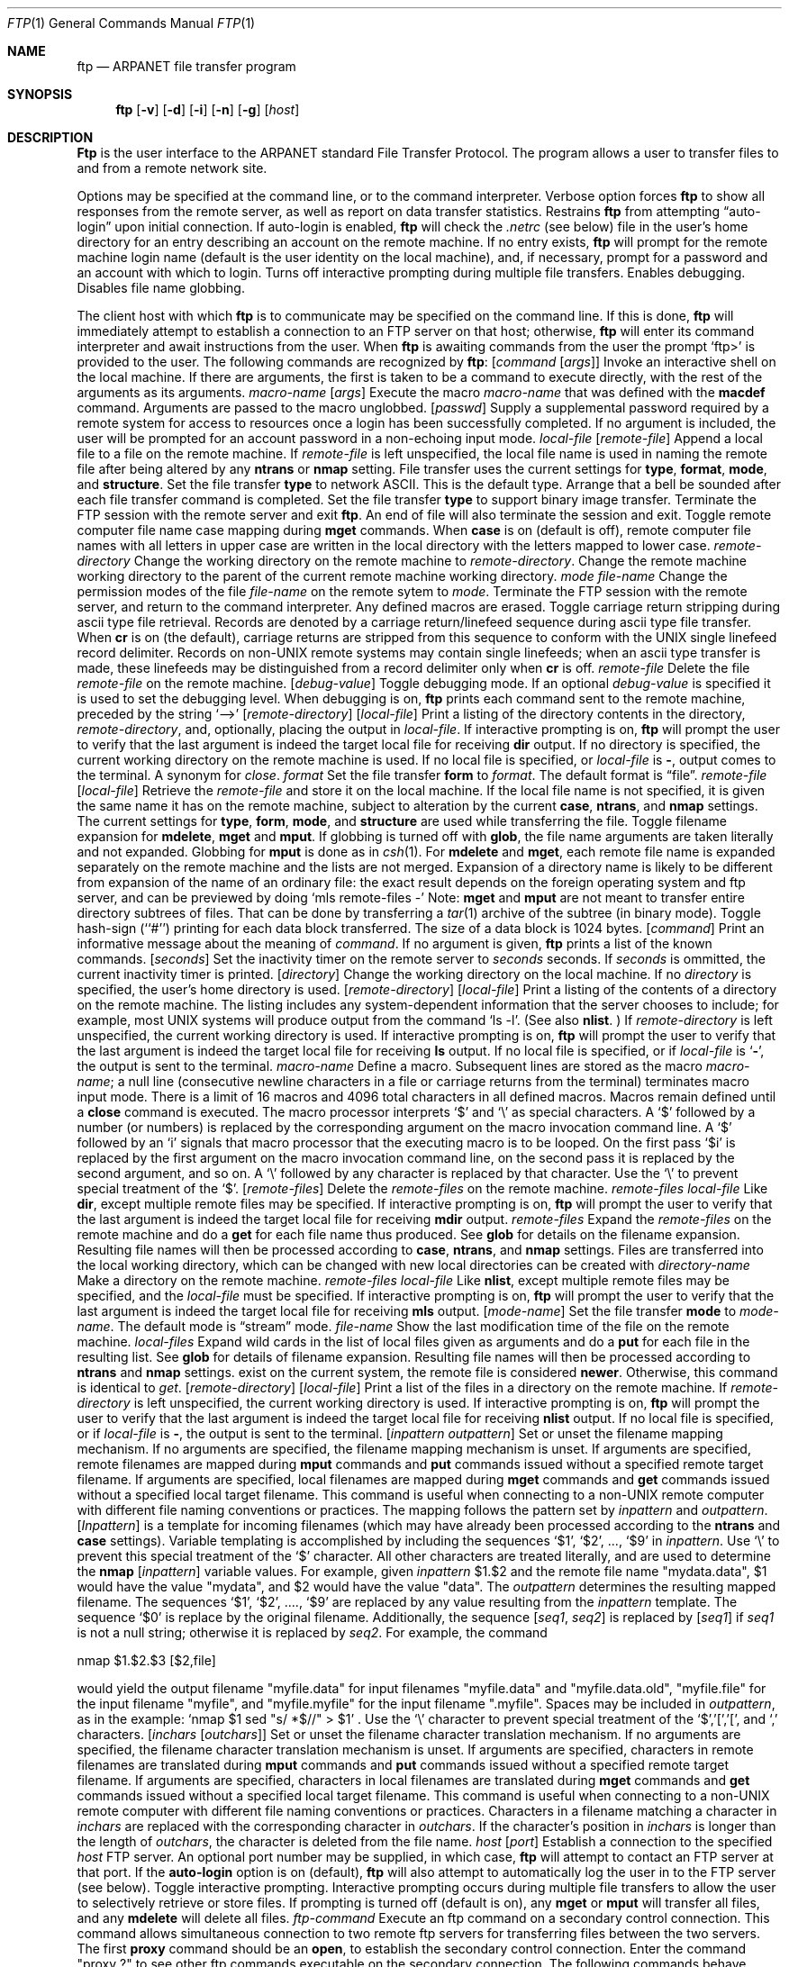 .\" Copyright (c) 1985, 1989, 1990 The Regents of the University of California.
.\" All rights reserved.
.\"
.\" %sccs.include.redist.man%
.\"
.\"     @(#)ftp.1	6.16 (Berkeley) %G%
.\"
.Vx
.Vx
.Dd 
.Dt FTP 1
.Os BSD 4.2
.Sh NAME
.Nm ftp
.Nd ARPANET file transfer program
.Sh SYNOPSIS
.Nm ftp
.Op Fl v
.Op Fl d
.Op Fl i
.Op Fl n
.Op Fl g
.Op Ar host
.Sh DESCRIPTION
.Nm Ftp
is the user interface to the ARPANET standard File Transfer Protocol.
The program allows a user to transfer files to and from a
remote network site.
.Pp
Options may be specified at the command line, or to the
command interpreter.
.Tw Ds
.Tp Fl v
Verbose option forces
.Nm ftp
to show all responses from the remote server, as well
as report on data transfer statistics.
.Tp Fl n
Restrains
.Nm ftp
from attempting \*(Lqauto-login\*(Rq upon initial connection.
If auto-login is enabled,
.Nm ftp
will check the
.Pa .netrc
(see below) file in the user's home directory for an entry describing
an account on the remote machine.  If no entry exists,
.Nm ftp
will prompt for the remote machine login name (default is the user
identity on the local machine), and, if necessary, prompt for a password
and an account with which to login.
.Tp Fl i
Turns off interactive prompting during
multiple file transfers.
.Tp Fl d
Enables debugging.
.Tp Fl g
Disables file name globbing.
.Tp
.Pp
The client host with which
.Nm ftp
is to communicate may be specified on the command line.
If this is done,
.Nm ftp
will immediately attempt to establish a connection to an FTP
server on that host; otherwise,
.Nm ftp
will enter its command interpreter and await instructions
from the user.  When
.Nm ftp
is awaiting commands from the user the prompt
.Ql ftp>
is provided to the user.  The following commands are recognized
by
.Nm ftp  :
.Tw Fl
.Tp Cx Ic \&!
.Ws
.Op Ar command Op Ar args
.Cx
Invoke an interactive shell on the local machine.
If there are arguments, the first is taken to be a command to execute
directly, with the rest of the arguments as its arguments.
.Tp Cx Ic \&$
.Ws
.Ar macro-name
.Op Ar args
.Cx
Execute the macro
.Ar macro-name
that was defined with the
.Ic macdef
command.
Arguments are passed to the macro unglobbed.
.Tp Cx Ic account
.Ws
.Op Ar passwd
.Cx
Supply a supplemental password required by a remote system for access
to resources once a login has been successfully completed.
If no argument is included, the user will be prompted for an account
password in a non-echoing input mode.
.Tp Cx Ic append
.Ws
.Ar local-file
.Ws
.Op Ar remote-file
.Cx
Append a local file to a file on the remote machine.  If
.Ar remote-file
is left unspecified, the local file name is used in naming the
remote file after being altered by any
.Ic ntrans
or
.Ic nmap
setting.
File transfer uses the current settings for
.Ic type  ,
.Ic format ,
.Ic mode  ,
and
.Ic structure .
.Tp Ic ascii
Set the file transfer
.Ic type
to network ASCII.  This is the default type.
.Tp Ic bell
Arrange that a bell be sounded after each file transfer
command is completed.
.Tp Ic binary
Set the file transfer
.Ic type
to support binary image transfer.
.Tp Ic bye
Terminate the FTP session with the remote server
and exit
.Nm ftp  .
An end of file will also terminate the session and exit.
.Tp Ic case
Toggle remote computer file name case mapping during
.Ic mget
commands.
When
.Ic case
is on (default is off), remote computer file names with all letters in
upper case are written in the local directory with the letters mapped
to lower case.
.Tp Cx Ic cd
.Ws
.Ar remote-directory
.Cx
Change the working directory on the remote machine
to
.Ar remote-directory  .
.Tp Ic cdup
Change the remote machine working directory to the parent of the
current remote machine working directory.
.Tp Cx Ic chmod
.Ws
.Ar mode file-name
.Cx
Change the permission modes of the file
.Ar file-name
on the remote
sytem to
.Ar mode  .
.Tp Ic close
Terminate the FTP session with the remote server, and
return to the command interpreter.
Any defined macros are erased.
.Tp Ic cr
Toggle carriage return stripping during
ascii type file retrieval.
Records are denoted by a carriage return/linefeed sequence
during ascii type file transfer.
When
.Ic cr
is on (the default), carriage returns are stripped from this
sequence to conform with the UNIX single linefeed record
delimiter.
Records on non-UNIX remote systems may contain single linefeeds;
when an ascii type transfer is made, these linefeeds may be
distinguished from a record delimiter only when
.Ic cr
is off.
.Tp Cx Ic delete
.Ws
.Ar remote-file
.Cx
Delete the file
.Ar remote-file
on the remote machine.
.Tp Cx Ic debug
.Ws
.Op Ar debug-value
.Cx
Toggle debugging mode.  If an optional
.Ar debug-value
is specified it is used to set the debugging level.
When debugging is on,
.Nm ftp
prints each command sent to the remote machine, preceded
by the string
.Ql \-\->
.Tp Cx Ic dir
.Ws
.Op Ar remote-directory
.Ws
.Op Ar local-file
.Cx
Print a listing of the directory contents in the
directory,
.Ar remote-directory  ,
and, optionally, placing the output in
.Ar local-file  .
If interactive prompting is on,
.Nm ftp
will prompt the user to verify that the last argument is indeed the
target local file for receiving
.Ic dir
output.
If no directory is specified, the current working
directory on the remote machine is used.  If no local
file is specified, or
.Ar local-file
is
.Fl  ,
output comes to the terminal.
.Tp Ic disconnect
A synonym for
.Ar close  .
.Tp Cx Ic form
.Ws
.Ar format
.Cx
Set the file transfer
.Ic form
to
.Ar format  .
The default format is \*(Lqfile\*(Rq.
.Tp Cx Ic get
.Ws
.Ar remote-file
.Ws
.Op Ar local-file
.Cx
Retrieve the
.Ar remote-file
and store it on the local machine.  If the local
file name is not specified, it is given the same
name it has on the remote machine, subject to
alteration by the current
.Ic case  ,
.Ic ntrans ,
and
.Ic nmap
settings.
The current settings for
.Ic type  ,
.Ic form ,
.Ic mode  ,
and
.Ic structure
are used while transferring the file.
.Tp Ic glob
Toggle filename expansion for
.Ic mdelete  ,
.Ic mget
and
.Ic mput  .
If globbing is turned off with
.Ic glob  ,
the file name arguments
are taken literally and not expanded.
Globbing for
.Ic mput
is done as in
.Xr csh 1 .
For
.Ic mdelete
and
.Ic mget  ,
each remote file name is expanded
separately on the remote machine and the lists are not merged.
Expansion of a directory name is likely to be
different from expansion of the name of an ordinary file:
the exact result depends on the foreign operating system and ftp server,
and can be previewed by doing
.Ql mls remote-files \-
Note:
.Ic mget
and
.Ic mput
are not meant to transfer
entire directory subtrees of files.  That can be done by
transferring a
.Xr tar 1
archive of the subtree (in binary mode).
.Tp Ic hash
Toggle hash-sign (``#'') printing for each data block
transferred.  The size of a data block is 1024 bytes.
.Tp Cx Ic help
.Ws
.Op Ar command
.Cx
Print an informative message about the meaning of
.Ar command  .
If no argument is given,
.Nm ftp
prints a list of the known commands.
.Tp Cx Ic idle
.Ws
.Op Ar seconds
.Cx
Set the inactivity timer on the remote server to
.Ar seconds
seconds.
If
.Ar seconds
is ommitted, the current inactivity timer is printed.
.Tp Cx Ic lcd
.Ws
.Op Ar directory
.Cx
Change the working directory on the local machine.  If
no
.Ar directory
is specified, the user's home directory is used.
.Tp Cx Ic ls
.Ws
.Op Ar remote-directory
.Ws
.Op Ar local-file
.Cx
Print a listing of the contents of a
directory on the remote machine.
The listing includes any system-dependent information that the server
chooses to include; for example, most UNIX systems will produce
output from the command
.Ql ls \-l .
(See also
.Ic nlist  .
)
If
.Ar remote-directory
is left unspecified, the current working directory is used.
If interactive prompting is on,
.Nm ftp
will prompt the user to verify that the last argument is indeed the
target local file for receiving
.Ic ls
output.
If no local file is specified, or if
.Ar local-file
is
.Sq Fl ,
the output is sent to the terminal.
.Tp Cx Ic macdef
.Ws
.Ar macro-name
.Cx
Define a macro.
Subsequent lines are stored as the macro
.Ar macro-name  ;
a null line (consecutive newline characters
in a file or
carriage returns from the terminal) terminates macro input mode.
There is a limit of 16 macros and 4096 total characters in all
defined macros.
Macros remain defined until a
.Ic close
command is executed.
The macro processor interprets `$' and `\e' as special characters.
A `$' followed by a number (or numbers) is replaced by the
corresponding argument on the macro invocation command line.
A `$' followed by an `i' signals that macro processor that the
executing macro is to be looped. On the first pass `$i' is
replaced by the first argument on the macro invocation command line,
on the second pass it is replaced by the second argument, and so on.
A `\e' followed by any character is replaced by that character.
Use the `\e' to prevent special treatment of the `$'.
.Tp Cx Ic mdelete
.Ws
.Op Ar remote-files
.Cx
Delete the
.Ar remote-files
on the remote machine.
.Tp Cx Ic mdir
.Ws
.Ar remote-files
.Ws
.Ar local-file
.Cx
Like
.Ic dir  ,
except multiple remote files may be specified.
If interactive prompting is on,
.Nm ftp
will prompt the user to verify that the last argument is indeed the
target local file for receiving
.Ic mdir
output.
.Tp Cx Ic mget
.Ws
.Ar remote-files
.Cx
Expand the
.Ar remote-files
on the remote machine
and do a
.Ic get
for each file name thus produced.
See
.Ic glob
for details on the filename expansion.
Resulting file names will then be processed according to
.Ic case  ,
.Ic ntrans ,
and
.Ic nmap
settings.
Files are transferred into the local working directory,
which can be changed with
.Cx `
.Cx Li lcd directory
.Cx \';
new local directories can be created with
.Cx Li \&! mkdir directory
.Cx \'.
.Tp Cx Ic mkdir
.Ws
.Ar directory-name
.Cx
Make a directory on the remote machine.
.Tp Cx Ic mls
.Ws
.Ar remote-files
.Ws
.Ar local-file
.Cx
Like
.Ic nlist  ,
except multiple remote files may be specified,
and the
.Ar local-file
must be specified.
If interactive prompting is on,
.Nm ftp
will prompt the user to verify that the last argument is indeed the
target local file for receiving
.Ic mls
output.
.Tp Cx Ic mode
.Ws
.Op Ar mode-name
.Cx
Set the file transfer
.Ic mode
to
.Ar mode-name  .
The default mode is \*(Lqstream\*(Rq mode.
.Tp Cx Ic modtime
.Ws
.Ar file-name
.Cx
Show the last modification time of the file on the remote machine.
.Tp Cx Ic mput
.Ws
.Ar local-files
.Cx
Expand wild cards in the list of local files given as arguments
and do a
.Ic put
for each file in the resulting list.
See
.Ic glob
for details of filename expansion.
Resulting file names will then be processed according to
.Ic ntrans
and
.Ic nmap
settings.
exist on the current system, the remote file is considered
.Ic newer  .
Otherwise, this command is identical to
.Ar get  .
.Tp Cx Ic nlist
.Ws
.Op Ar remote-directory
.Ws
.Op Ar local-file
.Cx
Print a  list of the files in a
directory on the remote machine.  If
.Ar remote-directory
is left unspecified, the current working directory is used.
If interactive prompting is on,
.Nm ftp
will prompt the user to verify that the last argument is indeed the
target local file for receiving
.Ic nlist
output.
If no local file is specified, or if
.Ar local-file
is
.Fl  ,
the output is sent to the terminal.
.Tp Cx Ic nmap
.Ws
.Op Ar inpattern outpattern
.Cx
Set or unset the filename mapping mechanism.
If no arguments are specified, the filename mapping mechanism is unset.
If arguments are specified, remote filenames are mapped during
.Ic mput
commands and
.Ic put
commands issued without a specified remote target filename.
If arguments are specified, local filenames are mapped during
.Ic mget
commands and
.Ic get
commands issued without a specified local target filename.
This command is useful when connecting to a non-UNIX remote computer
with different file naming conventions or practices.
The mapping follows the pattern set by
.Ar inpattern
and
.Ar outpattern  .
.Op Ar Inpattern
is a template for incoming filenames (which may have already been
processed according to the
.Ic ntrans
and
.Ic case
settings).
Variable templating is accomplished by including the sequences `$1', `$2', ..., `$9' in
.Ar inpattern  .
Use `\\' to prevent this special treatment of the `$' character.
All other characters are treated literally, and are used to determine the
.Ic nmap
.Op Ar inpattern
variable values.
For example, given
.Ar inpattern
$1.$2 and the remote file name "mydata.data", $1 would have the value
"mydata", and $2 would have the value "data".
The
.Ar outpattern
determines the resulting mapped filename.
The sequences `$1', `$2', ...., `$9' are replaced by any value resulting
from the
.Ar inpattern
template.
The sequence `$0' is replace by the original filename.
Additionally, the sequence
.Cx `
.Op Ar seq1 , Ar seq2
.Cx \'
.Cx
is replaced by
.Op Ar seq1
if
.Ar seq1
is not a null string; otherwise it is replaced by
.Ar seq2 .
For example, the command
.Pp
.Df I
nmap $1.$2.$3
.Cx Op $1,$2
.Cx .
.Op $2,file
.Cx
.De
.Pp
would yield
the output filename "myfile.data" for input filenames "myfile.data" and
"myfile.data.old", "myfile.file" for the input filename "myfile", and
"myfile.myfile" for the input filename ".myfile".
Spaces may be included in
.Ar outpattern  ,
as in the example: `nmap $1 sed "s/  *$//" > $1' .
Use the `\e' character to prevent special treatment
of the `$','[','[', and `,' characters.
.Tp Cx Ic ntrans
.Ws
.Op Ar inchars Op Ar outchars
.Cx
Set or unset the filename character translation mechanism.
If no arguments are specified, the filename character
translation mechanism is unset.
If arguments are specified, characters in
remote filenames are translated during
.Ic mput
commands and
.Ic put
commands issued without a specified remote target filename.
If arguments are specified, characters in
local filenames are translated during
.Ic mget
commands and
.Ic get
commands issued without a specified local target filename.
This command is useful when connecting to a non-UNIX remote computer
with different file naming conventions or practices.
Characters in a filename matching a character in
.Ar inchars
are replaced with the corresponding character in
.Ar outchars  .
If the character's position in
.Ar inchars
is longer than the length of
.Ar outchars  ,
the character is deleted from the file name.
.Tp Cx Ic open
.Ws
.Ar host
.Ws
.Op Ar port
.Cx
Establish a connection to the specified
.Ar host
FTP server.  An optional port number may be supplied,
in which case,
.Nm ftp
will attempt to contact an FTP server at that port.
If the
.Ic auto-login
option is on (default),
.Nm ftp
will also attempt to automatically log the user in to
the FTP server (see below).
.Tp Ic prompt
Toggle interactive prompting.  Interactive prompting
occurs during multiple file transfers to allow the
user to selectively retrieve or store files.
If prompting is turned off (default is on), any
.Ic mget
or
.Ic mput
will transfer all files, and any
.Ic mdelete
will delete all files.
.Tp Cx Ic proxy
.Ws
.Ar ftp-command
.Cx
Execute an ftp command on a secondary control connection.
This command allows simultaneous connection to two remote ftp
servers for transferring files between the two servers.
The first
.Ic proxy
command should be an
.Ic open  ,
to establish the secondary control connection.
Enter the command "proxy ?" to see other ftp commands executable on the
secondary connection.
The following commands behave differently when prefaced by
.Ic proxy  :
.Ic open
will not define new macros during the auto-login process,
.Ic close
will not erase existing macro definitions,
.Ic get
and
.Ic mget
transfer files from the host on the primary control connection
to the host on the secondary control connection, and
.Ic put  ,
.Ic mput ,
and
.Ic append
transfer files from the host on the secondary control connection
to the host on the primary control connection.
Third party file transfers depend upon support of the ftp protocol
PASV command by the server on the secondary control connection.
.Tp Cx Ic put
.Ws
.Ar local-file
.Ws
.Op Ar remote-file
.Cx
Store a local file on the remote machine.  If
.Ar remote-file
is left unspecified, the local file name is used
after processing according to any
.Ic ntrans
or
.Ic nmap
settings
in naming the remote file.  File transfer uses the
current settings for
.Ic type  ,
.Ic format ,
.Ic mode  ,
and
.Ic structure  .
.Tp Ic pwd
Print the name of the current working directory on the remote
machine.
.Tp Ic quit
A synonym for
.Ic bye  .
.Tp Cx Ic quote
.Ws
.Ar arg1 arg2 ...
.Cx
The arguments specified are sent, verbatim, to the remote FTP
server.
.Tp Cx Ic recv
.Ws
.Ar remote-file
.Ws
.Op Ar local-file
.Cx
A synonym for get.
.Tp Cx Ic remotehelp
.Ws
.Op Ar command-name
.Cx
Request help from the remote FTP server.  If a
.Ar command-name
is specified it is supplied to the server as well.
.Tp Cx Ic remotestatus
.Ws
.Op Ar file-name
.Cx
With no arguments, show status of remote machine. If
.Ar file-name
is specified, show status of
.Ar file-name
on remote machine.
.Tp Cx Ic rename
.Ws
.Op Ar from
.Ws
.Op Ar to
.Cx
Rename the file
.Ar from
on the remote machine, to the file
.Ar to  .
.Tp Ic reset
Clear reply queue.
This command re-synchronizes command/reply sequencing with the remote
ftp server.
Resynchronization may be necessary following a violation of the ftp protocol
by the remote server.
.Tp Cx Ic rmdir
.Ws
.Ar directory-name
.Cx
Delete a directory on the remote machine.
.Tp Ic runique
Toggle storing of files on the local system with unique filenames.
If a file already exists with a name equal to the target
local filename for a
.Ic get
or
.Ic mget
command, a ".1" is appended to the name.
If the resulting name matches another existing file,
a ".2" is appended to the original name.
If this process continues up to ".99", an error
message is printed, and the transfer does not take place.
The generated unique filename will be reported.
Note that
.Ic runique
will not affect local files generated from a shell command
(see below).
The default value is off.
.Tp Cx Ic send
.Ws
.Ar local-file
.Ws
.Op Ar remote-file
.Cx
A synonym for put.
.Tp Ic sendport
Toggle the use of PORT commands.  By default,
.Nm ftp
will attempt to use a PORT command when establishing
a connection for each data transfer.
The use of PORT commands can prevent delays
when performing multiple file transfers. If the PORT
command fails,
.Nm ftp
will use the default data port.  When the use of PORT
commands is disabled, no attempt will be made to use
PORT commands for each data transfer.  This is useful
for certain FTP implementations which do ignore PORT
commands but, incorrectly, indicate they've been accepted.
.Tp Cx Ic site
.Ws
.Ar arg1 arg2 ...
.Cx
The arguments specified are sent, verbatim, to the remote FTP
server as a SITE command.
.Tp Cx Ic size
.Ws
.Ar file-name
.Cx
Return size of
.Ar file-name
on remote machine.
.Tp Ic status
Show the current status of
.Nm ftp  .
.Tp Cx Ic struct
.Ws
.Op Ar struct-name
.Cx
Set the file transfer
.Ar structure
to
.Ar struct-name .
By default \*(Lqstream\*(Rq structure is used.
.Tp Ic sunique
Toggle storing of files on remote machine under unique file names.
Remote ftp server must support ftp protocol STOU command for
successful completion.
The remote server will report unique name.
Default value is off.
.Tp Ic system
Show the type of operating system running on the remote machine.
.Tp Ic tenex
Set the file transfer type to that needed to
talk to TENEX machines.
.Tp Ic trace
Toggle packet tracing.
.Tp Cx Ic type
.Ws
.Op Ar type-name
.Cx
Set the file transfer
.Ic type
to
.Ar type-name  .
If no type is specified, the current type
is printed.  The default type is network ASCII.
.Tp Cx Ic umask
.Ws
.Op Ar newmask
.Cx
Set the default umask on the remote server to
.Ar newmask  .
If
.Ar newmask
is ommitted, the current umask is printed.
.Tp Cx Ic user
.Ws
.Ar user-name
.Ws
.Op Ar password
.Ws
.Op Ar account
.Cx
Identify yourself to the remote FTP server.  If the
.Ar password
is not specified and the server requires it,
.Nm ftp
will prompt the user for it (after disabling local echo).
If an
.Ar account
field is not specified, and the FTP server
requires it, the user will be prompted for it.
If an
.Ar account
field is specified, an account command will
be relayed to the remote server after the login sequence
is completed if the remote server did not require it
for logging in.
Unless
.Nm ftp
is invoked with \*(Lqauto-login\*(Rq disabled, this
process is done automatically on initial connection to
the FTP server.
.Tp Ic verbose
Toggle verbose mode.  In verbose mode, all responses from
the FTP server are displayed to the user.  In addition,
if verbose is on, when a file transfer completes, statistics
regarding the efficiency of the transfer are reported.  By default,
verbose is on.
.Tp Cx Ic ?
.Ws
.Op Ar command
.Cx
A synonym for help.
.Tp
.Pp
Command arguments which have embedded spaces may be quoted with
quote `"' marks.
.Sh ABORTING A FILE TRANSFER
To abort a file transfer, use the terminal interrupt key
(usually Ctrl-C).
Sending transfers will be immediately halted.
Receiving transfers will be halted by sending a ftp protocol ABOR
command to the remote server, and discarding any further data received.
The speed at which this is accomplished depends upon the remote
server's support for ABOR processing.
If the remote server does not support the ABOR command, an
.Ql ftp>
prompt will not appear until the remote server has completed
sending the requested file.
.Pp
The terminal interrupt key sequence will be ignored when
.Nm ftp
has completed any local processing and is awaiting a reply
from the remote server.
A long delay in this mode may result from the ABOR processing described
above, or from unexpected behavior by the remote server, including
violations of the ftp protocol.
If the delay results from unexpected remote server behavior, the local
.Nm ftp
program must be killed by hand.
.Sh FILE NAMING CONVENTIONS
Files specified as arguments to
.Nm ftp
commands are processed according to the following rules.
.Tw Ds
.Tp \&1)
If the file name
.Sq Fl
is specified, the
.Ar stdin
(for reading) or
.Ar stdout
(for writing) is used.
.Tp \&2)
If the first character of the file name is
.Sq \&| ,
the
remainder of the argument is interpreted as a shell command.
.Nm Ftp
then forks a shell, using
.Xr popen 3
with the argument supplied, and reads (writes) from the stdout
(stdin).  If the shell command includes spaces, the argument
must be quoted; e.g. \*(Lq" ls -lt"\*(Rq.  A particularly
useful example of this mechanism is: \*(Lqdir more\*(Rq.
.Tp \&3)
Failing the above checks, if ``globbing'' is enabled,
local file names are expanded
according to the rules used in the
.Xr csh  1  ;
c.f. the
.Ic glob
command.
If the
.Nm ftp
command expects a single local file (.e.g.
.Ic put  ) ,
only the first filename generated by the "globbing" operation is used.
.Tp \&4)
For
.Ic mget
commands and
.Ic get
commands with unspecified local file names, the local filename is
the remote filename, which may be altered by a
.Ic case  ,
.Ic ntrans ,
or
.Ic nmap
setting.
The resulting filename may then be altered if
.Ic runique
is on.
.Tp \&5)
For
.Ic mput
commands and
.Ic put
commands with unspecified remote file names, the remote filename is
the local filename, which may be altered by a
.Ic ntrans
or
.Ic nmap
setting.
The resulting filename may then be altered by the remote server if
.Ic sunique
is on.
.Tp
.Sh FILE TRANSFER PARAMETERS
The FTP specification specifies many parameters which may
affect a file transfer.  The
.Ic type
may be one of \*(Lqascii\*(Rq, \*(Lqimage\*(Rq (binary),
\*(Lqebcdic\*(Rq, and \*(Lqlocal byte size\*(Rq (for PDP-10's
and PDP-20's mostly).
.Nm Ftp
supports the ascii and image types of file transfer,
plus local byte size 8 for
.Ic tenex
mode transfers.
.Pp
.Nm Ftp
supports only the default values for the remaining
file transfer parameters:
.Ic mode  ,
.Ic form ,
and
.Ic struct  .
.Sh THE .netrc FILE
The
.Pa .netrc
file contains login and initialization information
used by the auto-login process.
It resides in the user's home directory.
The following tokens are recognized; they may be separated by spaces,
tabs, or new-lines:
.Tw password
.Tp Cx Ic machine
.Ws
.Ar name
.Cx
Identify a remote machine
.Ar name .
The auto-login process searches the
.Pa .netrc
file for a
.Ic machine
token that matches the remote machine specified on the
.Nm ftp
command line or as an
.Ic open
command argument.
Once a match is made, the subsequent
.Pa .netrc
tokens are processed,
stopping when the end of file is reached or another
.Ic machine
or a
.Ic default
token is encountered.
.Tp Ic default
This is the same as
.Ic machine
.Ar name
except that
.Ic default
matches any name.
There can be only one
.Ic default
token, and it must be after all
.Ic machine
tokens.
This is normally used as:
.Pp
.Dl default login anonymous password user@site
.Pp
thereby giving the user
.Ar automatic
anonymous ftp login to
machines not specified in
.Pa .netrc .
This can be overridden
by using the
.Fl n
flag to disable auto-login.
.Tp Cx Ic login
.Ws
.Ar name
.Cx
Identify a user on the remote machine.
If this token is present, the auto-login process will initiate
a login using the specified
.Ar name .
.Tp Cx Ic password
.Ws
.Ar string
.Cx
Supply a password.
If this token is present, the auto-login process will supply the
specified string if the remote server requires a password as part
of the login process.
Note that if this token is present in the
.Pa .netrc
file for any user other
than
.Ar anonymous  ,
.Nm ftp
will abort the auto-login process if the
.Pa .netrc
is readable by
anyone besides the user.
.Tp Cx Ic account
.Ws
.Ar string
.Cx
Supply an additional account password.
If this token is present, the auto-login process will supply the
specified string if the remote server requires an additional
account password, or the auto-login process will initiate an
ACCT command if it does not.
.Tp Cx Ic macdef
.Ws
.Ar name
.Cx
Define a macro.
This token functions like the
.Nm ftp
.Ic macdef
command functions.
A macro is defined with the specified name; its contents begin with the
next
.Pa .netrc
line and continue until a null line (consecutive new-line
characters) is encountered.
If a macro named
.Ic init
is defined, it is automatically executed as the last step in the
auto-login process.
.Tp
.Sh ENVIRONMENT
.Nm Ftp
utilizes the following environment variables.
.Tw Fl
.Tp Ev HOME
For default location of a
.Pa .netrc
file, if one exists.
.Tp Ev SHELL
For default shell.
.Tp
.Sh SEE ALSO
.Xr ftpd 8
.Sh HISTORY
.Nm Ftp
appeared in 4.2 BSD.
.Sh BUGS
Correct execution of many commands depends upon proper behavior
by the remote server.
.Pp
An error in the treatment of carriage returns
in the 4.2BSD UNIX ascii-mode transfer code
has been corrected.
This correction may result in incorrect transfers of binary files
to and from 4.2BSD servers using the ascii type.
Avoid this problem by using the binary image type.
